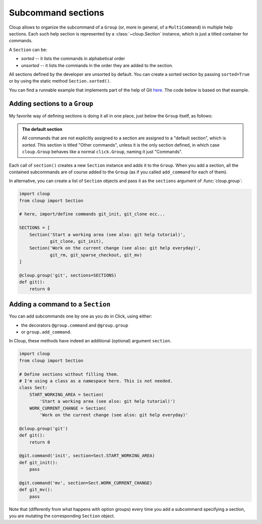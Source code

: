 .. highlight:: none

Subcommand sections
===================

Cloup allows to organize the subcommand of a ``Group`` (or, more in general, of
a ``MultiCommand``) in multiple help sections. Each such help section is
represented by a :class:`~cloup.Section` instance, which is just a titled
container for commands.

A ``Section`` can be:

- *sorted* -- it lists the commands in alphabetical order
- *unsorted* -- it lists the commands in the order they are added to
  the section.

All sections defined by the developer are unsorted by default. You can create a
sorted section by passing ``sorted=True`` or by using the static method
``Section.sorted()``.

You can find a runnable example that implements part of the help of Git
`here <https://github.com/janLuke/cloup/blob/master/examples/git_sections.py>`_.
The code below is based on that example.

Adding sections to a ``Group``
------------------------------

My favorite way of defining sections is doing it all in one place, just below
the ``Group`` itself, as follows:

.. tabbed:: Code
    :new-group:

    .. code-block:: python

        import cloup
        from .commands import ( # import your subcommands implemented elsewhere
            git_init, git_clone, git_rm, git_sparse_checkout, git_mv)

        @cloup.group('git')
        def git():
            return 0

        git.section(
            'Start a working area (see also: git help tutorial)',
            git_clone,
            git_init
        )

        git.section(
            'Work on the current change (see also: git help everyday)',
            git_rm,
            git_sparse_checkout,
            git_mv
        )

        # The following lines are here just to show what happens when you add
        # commands without specifying a section: they are added to a default
        # **sorted** section, which is titled "Other commands" and shown at the
        # bottom of the command help
        git.add_command(cloup.command('fake-2', help='Fake command #2')(f))
        git.add_command(cloup.command('fake-1', help='Fake command #1')(f))


.. tabbed:: Generated help

    .. code-block:: none

        Usage: git [OPTIONS] COMMAND [ARGS]...

        Options:
          --help  Show this message and exit.

        Start a working area (see also: git help tutorial):
          clone            Clone a repository into a new directory
          init             Create an empty Git repository or reinitialize an...

        Work on the current change (see also: git help everyday):
          rm               Remove files from the working tree and from the index
          sparse-checkout  Initialize and modify the sparse-checkout
          mv               Move or rename a file, a directory, or a symlink

        Other commands:
          fake-1           Fake command #1
          fake-2           Fake command #2

.. admonition:: The default section

    All commands that are not explicitly assigned to a section are assigned to a
    "default section", which is *sorted*. This section is titled "Other commands",
    unless it is the only section defined, in which case ``cloup.Group`` behaves
    like a normal ``click.Group``, naming it just "Commands".

Each call of ``section()`` creates a new ``Section`` instance and adds it to
the ``Group``. When you add a section, all the contained subcommands are of
course added to the ``Group`` (as if you called ``add_command`` for each of
them).

In alternative, you can create a list of ``Section`` objects and pass it as the
``sections`` argument of :func:`cloup.group`:

.. code-block:: python

    import cloup
    from cloup import Section

    # here, import/define commands git_init, git_clone ecc...

    SECTIONS = [
        Section('Start a working area (see also: git help tutorial)',
                git_clone, git_init),
        Section('Work on the current change (see also: git help everyday)',
                git_rm, git_sparse_checkout, git_mv)
    ]

    @cloup.group('git', sections=SECTIONS)
    def git():
        return 0


Adding a command to a ``Section``
---------------------------------
You can add subcommands one by one as you do in Click, using either:

- the decorators ``@group.command`` and ``@group.group``
- or ``group.add_command``.

In Cloup, these methods have indeed an additional (optional) argument ``section``.

.. code-block:: python

    import cloup
    from cloup import Section

    # Define sections without filling them.
    # I'm using a class as a namespace here. This is not needed.
    class Sect:
        START_WORKING_AREA = Section(
            'Start a working area (see also: git help tutorial)')
        WORK_CURRENT_CHANGE = Section(
            'Work on the current change (see also: git help everyday)'

    @cloup.group('git')
    def git():
        return 0

    @git.command('init', section=Sect.START_WORKING_AREA)
    def git_init():
        pass

    @git.command('mv', section=Sect.WORK_CURRENT_CHANGE)
    def git_mv():
        pass

Note that (differently from what happens with option groups) every time you add
a subcommand specifying a section, you are mutating the corresponding ``Section``
object.
